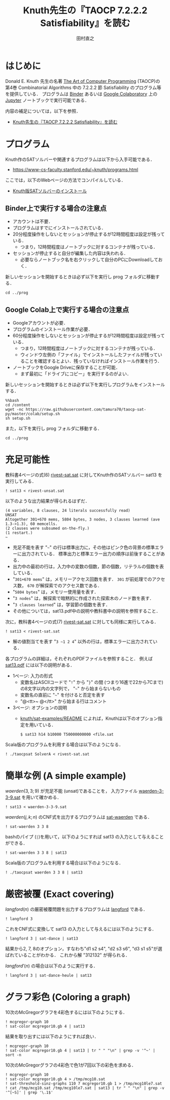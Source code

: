 #+TITLE: Knuth先生の『TAOCP 7.2.2.2 Satisfiability』を読む
#+AUTHOR: 田村直之

* はじめに
Donald E. Knuth 先生の名著 [[https://www-cs-faculty.stanford.edu/~knuth/taocp.html][The Art of Computer Programming]] (TAOCP)の
第4巻 Combinatorial Algorithms 中の 7.2.2.2 節 Satisfiability のプログラム等を提供している．
プログラムは [[https://mybinder.org][Binder]] あるいは [[https://colab.research.google.com][Google Colaboratory]] 上の [[http://jupyter.org][Jupyter]] ノートブックで実行可能である．

内容の補足については，以下を参照．

  - [[http://bach.istc.kobe-u.ac.jp/lect/taocp-sat/][Knuth先生の『TAOCP 7.2.2.2 Satisfiability』を読む]]

* プログラム

Knuth作のSATソルバーや関連するプログラムは以下から入手可能である．
  - [[https://www-cs-faculty.stanford.edu/~knuth/programs.html]]

ここでは，以下のWebページの方法でコンパイルしている．
  - [[http://bach.istc.kobe-u.ac.jp/lect/taocp-sat/install-knuth.html][Knuth版SATソルバーのインストール]]

** Binder上で実行する場合の注意点

- アカウントは不要．
- プログラムはすでにインストールされている．
- 20分程度操作をしないとセッションが停止するが12時間程度は設定が残っている．
  - つまり，12時間程度はノートブックに対するコンテナが残っている．
- セッションが停止すると自分が編集した内容は失われる．
  - 必要ならノートブック名を右クリックして自分のPCにDownloadしておく．

新しいセッションを開始するときは必ず以下を実行し prog フォルダに移動する．

#+BEGIN_SRC ipython :session
cd ../prog
#+END_SRC

** Google Colab上で実行する場合の注意点

- Googleアカウントが必要．
- プログラムのインストール作業が必要．
- 60分程度操作をしないとセッションが停止するが12時間程度は設定が残っている．
  - つまり，12時間程度はノートブックに対するコンテナが残っている．
  - ウィンドウ左側の「ファイル」でインストールしたファイルが残っていることを確認するとよい．残っていなければインストール作業を行う．
- ノートブックをGoogle Driveに保存することが可能．
  - まず最初に「ドライブにコピー」を実行するのがよい．

新しいセッションを開始するときは必ず以下を実行しプログラムをインストールする．

#+BEGIN_SRC ipython :session
%%bash
cd /content
wget -nc https://raw.githubusercontent.com/tamura70/taocp-sat-py/master/colab/setup.sh
sh setup.sh
#+END_SRC

また，以下を実行し prog フォルダに移動する．

#+BEGIN_SRC ipython :session
cd ../prog
#+END_SRC

* 充足可能性

教科書4ページの式(6) [[../prog/rivest-sat.sat][rivest-sat.sat]] に対してKnuth作のSATソルバー sat13 を実行してみる．
#+BEGIN_SRC ipython :session
! sat13 < rivest-unsat.sat
#+END_SRC

以下のような出力結果が得られるはずだ．
#+BEGIN_EXAMPLE
(4 variables, 8 clauses, 24 literals successfully read)
UNSAT
Altogether 301+670 mems, 5804 bytes, 3 nodes, 3 clauses learned (ave 1.3->1.3), 60 memcells.
(2 clauses were subsumed on-the-fly.)
(1 restart.)
~
#+END_EXAMPLE

  - 充足不能を表す "=~=" の行は標準出力に，その他はピンク色の背景の標準エラーに出力されている．
    標準出力と標準エラー出力の順序は前後することがある．
  - 出力中の最初の行は，入力中の変数の個数，節の個数，リテラルの個数を表している．
  - "=301+670 mems=" は，メモリーアクセス回数を表す．
    =301= が前処理でのアクセス数， =670= が解探索でのアクセス数である．
  - "=5804 bytes=" は，メモリー使用量を表す．
  - "=3 nodes=" は，解探索で暗黙的に作成された探索木のノード数を表す．
  - "=3 clauses learned=" は，学習節の個数を表す．
  - その他については，sat13.pdf中の説明や教科書中の説明を参照すること．

次に，教科書4ページの式(7) [[../prog/rivest-sat.sat][rivest-sat.sat]] に対しても同様に実行してみる．
#+BEGIN_SRC ipython :session
! sat13 < rivest-sat.sat
#+END_SRC

  - 解の値割当てを表す "=3 ~1 2 4=" 以外の行は，標準エラーに出力されている．

各プログラムの詳細は，それぞれのPDFファイルを参照すること．
例えば [[../knuth/pdf/sat13.pdf][sat13.pdf]] には以下の説明がある．
  - 1ページ: 入力の形式
    + 変数名はASCIIコードで "=!=" から "=}=" の間 (つまり16進で22から7Cまで)の8文字以内の文字列で，
      "=~=" から始まらないもの
    + 変数名の直前に "=~=" を付けると否定を表す
    + "@<tt>~ @</tt>" から始まる行はコメント
  - 3ページ: オプションの説明
    + [[../knuth/sat-examples/README][knuth/sat-examples/README]] によれば，Knuthは以下のオプション指定を用いている．
      : $ sat13 h14 b10000 T50000000000 <file.sat

Scala版のプログラムを利用する場合は以下のようになる．
#+BEGIN_SRC ipython :session
! ./taocpsat SolverA < rivest-sat.sat
#+END_SRC

* 簡単な例 (A simple example)

$\textit{waerden}(3,3;9)$ が充足不能 (unsat)であることを，
入力ファイル [[../prog/waerden-3-3-9.sat][waerden-3-3-9.sat]] を用いて確かめる．
#+BEGIN_SRC ipython :session
! sat13 < waerden-3-3-9.sat
#+END_SRC

$\textit{waerden}(j,k;n)$ のCNF式を出力するプログラムは [[../knuth/pdf/sat-waerden.pdf][sat-waerden]] である．
#+BEGIN_SRC ipython :session
! sat-waerden 3 3 8
#+END_SRC

bashのパイプ (~|~)を用いて，以下のようにすれば sat13 の入力として与えることができる．
#+BEGIN_SRC ipython :session
! sat-waerden 3 3 8 | sat13
#+END_SRC

Scala版のプログラムを利用する場合は以下のようになる．
#+BEGIN_SRC ipython :session
! ./taocpsat waerden 3 3 8 | sat13
#+END_SRC

* 厳密被覆 (Exact covering)

$\textit{langford}(n)$ の厳密被覆問題を出力するプログラムは [[../knuth/pdf/langford.pdf][langford]] である．
#+BEGIN_SRC ipython :session
! langford 3
#+END_SRC

これをCNF式に変換して sat13 の入力として与えるには以下のようにする．
#+BEGIN_SRC ipython :session
! langford 3 | sat-dance | sat13
#+END_SRC

結果から2, 7, 8のオプション，すなわち"d1 s2 s4", "d2 s3 s6", "d3 s1 s5"が選ばれていることがわかる．
これから解 "312132" が得られる．

$\textit{langford}'(n)$ の場合は以下のように実行する．
#+BEGIN_SRC ipython :session
! langford 3 | sat-dance-heule | sat13
#+END_SRC

* グラフ彩色 (Coloring a graph)

10次のMcGregorグラフを4彩色するには以下のようにする．
#+BEGIN_SRC ipython :session
! mcgregor-graph 10
! sat-color mcgregor10.gb 4 | sat13
#+END_SRC

結果を取り出すには以下のようにすれば良い．
#+BEGIN_SRC ipython :session
! mcgregor-graph 10
! sat-color mcgregor10.gb 4 | sat13 | tr " " "\n" | grep -v '^~' | sort -n
#+END_SRC

10次のMcGregorグラフの4彩色で色1が7回以下の彩色を求める．
#+BEGIN_SRC ipython :session
! mcgregor-graph 10
! sat-color mcgregor10.gb 4 > /tmp/mcg10.sat
! sat-threshold-sinz-graphs 110 7 mcgregor10.gb 1 > /tmp/mcg10le7.sat
! cat /tmp/mcg10.sat /tmp/mcg10le7.sat | sat13 | tr " " "\n" | grep -v '^[~S]' | grep '\.1$'
#+END_SRC


